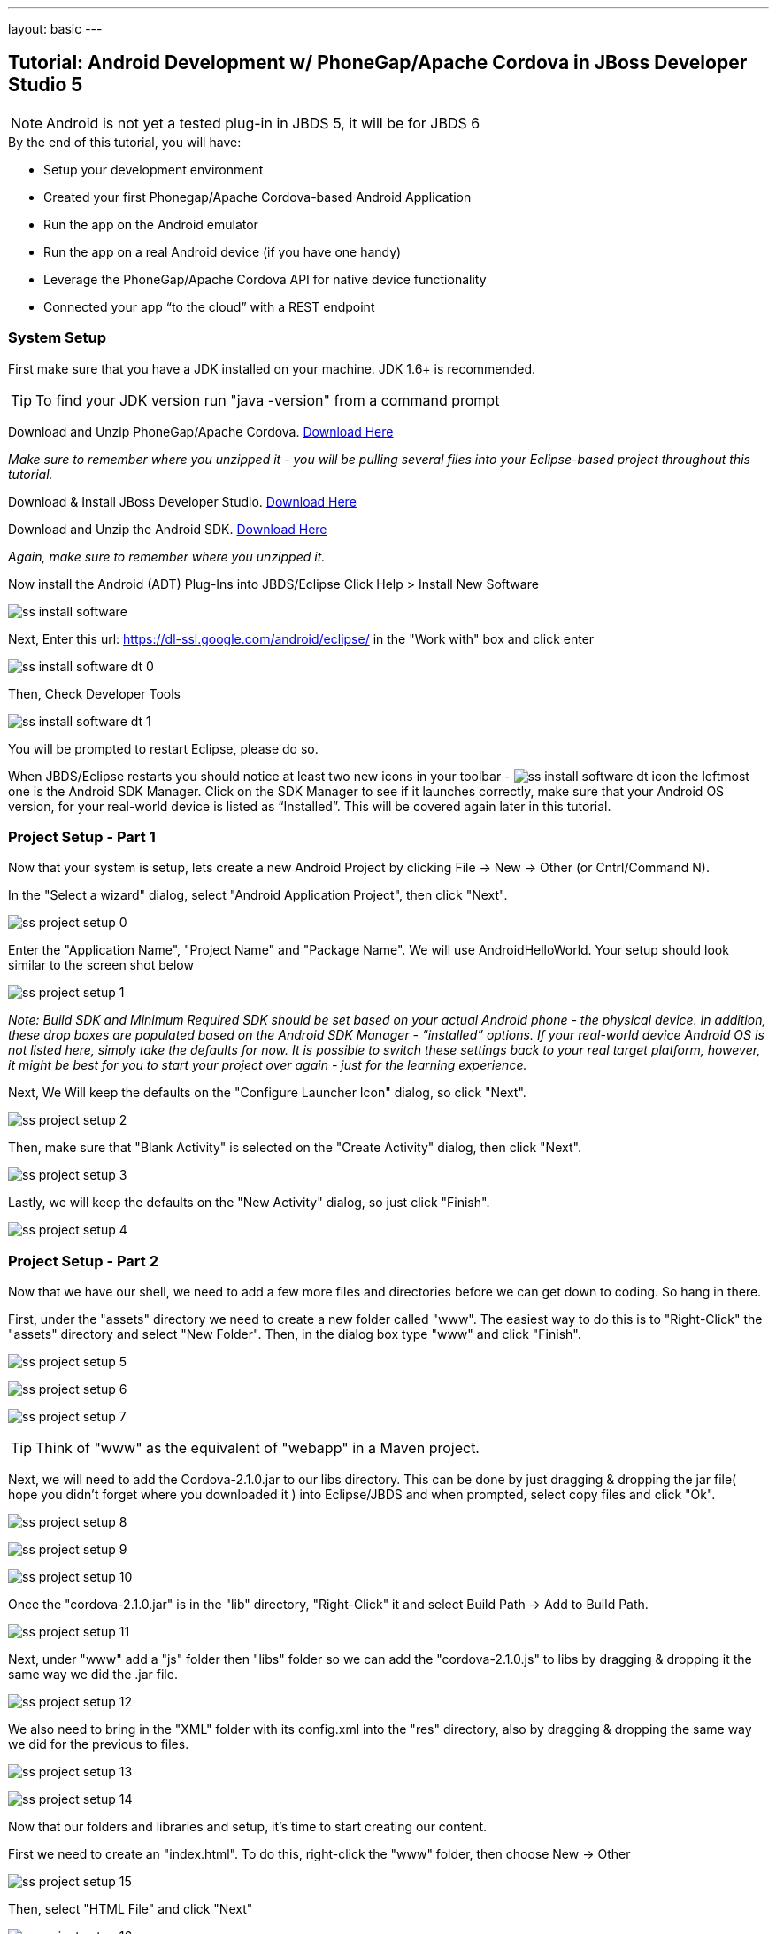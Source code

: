 ---
layout: basic
---

== Tutorial: Android Development w/ PhoneGap/Apache Cordova in JBoss Developer Studio 5

[NOTE]
==============================
Android is not yet a tested plug-in in JBDS 5, it will be for JBDS 6
==============================

.By the end of this tutorial, you will have:
* Setup your development environment
* Created your first Phonegap/Apache Cordova-based Android Application
* Run the app on the Android emulator
* Run the app on a real Android device (if you have one handy)
* Leverage the PhoneGap/Apache Cordova API for native device functionality
* Connected your app “to the cloud” with a REST endpoint

=== System Setup

First make sure that you have a JDK installed on your machine.  JDK 1.6+ is recommended.

TIP: To find your JDK version run "java -version" from a command prompt

Download and Unzip PhoneGap/Apache Cordova.  link:http://phonegap.com/download[Download Here]

_Make sure to remember where you unzipped it - you will be pulling several files into your Eclipse-based project throughout this tutorial._

Download & Install JBoss Developer Studio.  link:https://devstudio.jboss.com/earlyaccess/[Download Here]

Download and Unzip the Android SDK. link:http://developer.android.com/sdk/index.html[Download Here]

_Again, make sure to remember where you unzipped it._

Now install the Android (ADT) Plug-Ins into JBDS/Eclipse
Click Help > Install New Software

image:img/ss_install_software.png[]

Next, Enter this url: https://dl-ssl.google.com/android/eclipse/ in the "Work with" box and click enter

image:img/ss_install_software_dt_0.png[]

Then, Check Developer Tools

image:img/ss_install_software_dt_1.png[]

You will be prompted to restart Eclipse, please do so.

When JBDS/Eclipse restarts you should notice at least two new icons in your toolbar - image:img/ss_install_software_dt_icon.png[]
the leftmost one is the Android SDK Manager.  Click on the SDK Manager to see if it launches correctly, make sure that your Android OS version, for your real-world device is listed as “Installed”.  This will be covered again later in this tutorial.

=== Project Setup - Part 1

Now that your system is setup, lets create a new Android Project by clicking File -> New -> Other  (or Cntrl/Command N).

In the "Select a wizard" dialog, select "Android Application Project", then click "Next".

image:img/ss_project_setup_0.png[]

Enter the "Application Name", "Project Name" and "Package Name".  We will use AndroidHelloWorld.  Your setup should look similar to the screen shot below

image:img/ss_project_setup_1.png[]

_Note: Build SDK and Minimum Required SDK should be set based on your actual Android phone - the physical device.  In addition, these drop boxes are populated based on the Android SDK Manager - “installed” options.   If your real-world device Android OS is not listed here, simply take the defaults for now.  It is possible to switch these settings back to your real target platform, however, it might be best for you to start your project over again - just for the learning experience._


Next, We Will keep the defaults on the "Configure Launcher Icon" dialog, so click "Next".

image:img/ss_project_setup_2.png[]


Then, make sure that "Blank Activity" is selected on the "Create Activity" dialog, then click "Next".

image:img/ss_project_setup_3.png[]


Lastly, we will keep the defaults on the "New Activity" dialog, so just click "Finish".

image:img/ss_project_setup_4.png[]

=== Project Setup - Part 2

Now that we have our shell, we need to add a few more files and directories before we can get down to coding.  So hang in there.

First, under the "assets" directory we need to create a new folder called "www".  The easiest way to do this is to "Right-Click" the "assets" directory and select "New Folder".  Then, in the dialog box type "www" and click "Finish".

image:img/ss_project_setup_5.png[]

image:img/ss_project_setup_6.png[]

image:img/ss_project_setup_7.png[]

TIP: Think of "www" as the equivalent of "webapp" in a Maven project.

Next, we will need to add the Cordova-2.1.0.jar to our libs directory.  This can be done by just dragging & dropping the jar file( hope you didn't forget where you downloaded it ) into Eclipse/JBDS and when prompted, select copy files and click "Ok".

image:img/ss_project_setup_8.png[]

image:img/ss_project_setup_9.png[]

image:img/ss_project_setup_10.png[]

Once the "cordova-2.1.0.jar" is in the "lib" directory, "Right-Click" it and select Build Path -> Add to Build Path.

image:img/ss_project_setup_11.png[]

Next, under "www" add a "js" folder then "libs" folder so we can add the "cordova-2.1.0.js" to libs by dragging & dropping it the same way we did the .jar file.

image:img/ss_project_setup_12.png[]

We also need to bring in the "XML" folder with its config.xml into the "res" directory, also by dragging & dropping the same way we did for the previous to files.

image:img/ss_project_setup_13.png[]

image:img/ss_project_setup_14.png[]


Now that our folders and libraries and setup, it's time to start creating our content.

First we need to create an "index.html".  To do this, right-click the "www" folder, then choose New -> Other

image:img/ss_project_setup_15.png[]

Then, select "HTML File" and click "Next"

image:img/ss_project_setup_16.png[]

Then, name it "index.html" and click "Next"

image:img/ss_project_setup_17.png[]

Finally, select the HTML 5 Template and click "Finish"

image:img/ss_project_setup_18.png[]


Open the new index.html file if isn't already open.  We are going to add in a reference to cordova-2.1.0.js into the HEAD section of the HTML.

  <script type="text/javascript" charset="utf-8" src="js/libs/cordova-2.1.0.js"></script>

and a hello message in the BODY

  <h1>Hello Cordova</h1>

Your "index.html" file should look similar to this:
image:img/ss_project_setup_19.png[]


Next, we need to edit the "MainActivity.java".  We need to change "extends Activity" to be "extends DroidGap"

This will initially give you a ton of red in the editor as DroidGap has not yet been imported.  To import it, click on the red X beside the public class MainActivity line and you will be prompted to import DroidGap.

Then select "Import DroidGap (org.apache.cordova)"

image:img/ss_project_setup_21.png[]

Comment out

  setContentView(…

and enter the following line:

  super.loadUrl("file:///android_asset/www/index.html");

image:img/ss_project_setup_23.png[]


Now we need to edit the "AndroidManifest.xml"

image:img/ss_project_setup_24.png[]


With the file open, we need to insert the following between the "uses-sdk" and "application" tags.

  <supports-screens
    android:largeScreens="true"
    android:normalScreens="true"
    android:smallScreens="true"
    android:resizeable="true"
    android:anyDensity="true" />

And then the following:

  <uses-permission android:name="android.permission.VIBRATE" />
  <uses-permission android:name="android.permission.ACCESS_COARSE_LOCATION" />
  <uses-permission android:name="android.permission.ACCESS_FINE_LOCATION" />
  <uses-permission android:name="android.permission.ACCESS_LOCATION_EXTRA_COMMANDS" />
  <uses-permission android:name="android.permission.READ_PHONE_STATE" />
  <uses-permission android:name="android.permission.INTERNET" />
  <uses-permission android:name="android.permission.RECEIVE_SMS" />
  <uses-permission android:name="android.permission.RECORD_AUDIO" />
  <uses-permission android:name="android.permission.MODIFY_AUDIO_SETTINGS" />
  <uses-permission android:name="android.permission.READ_CONTACTS" />
  <uses-permission android:name="android.permission.WRITE_CONTACTS" />
  <uses-permission android:name="android.permission.WRITE_EXTERNAL_STORAGE" />
  <uses-permission android:name="android.permission.ACCESS_NETWORK_STATE" /> 
  <uses-permission android:name="android.permission.GET_ACCOUNTS" />
  <uses-permission android:name="android.permission.BROADCAST_STICKY" />

NOTE: Your current “hello world” style application does not yet require any of these permissions but it may eventually.  In a production release, you should remove permissions that are not needed for security purposes.


The result should look like the following screenshot:

image:img/ss_project_setup_25.png[]


Now, locate the <activity> tag and add the following attribute:

  android:configChanges = "orientation|keyboardHidden"

image:img/ss_project_setup_26.png[]

=== Run Configuration Setup

==== Now lets setup a run configuration.

Under the JBDS/Eclipse Run menu, select Run Configurations…

image:img/ss_project_setup_27.png[]

Add a New Configuration for Android Application and name it "AndroidHelloWorld"

image:img/ss_project_setup_28.png[]

Now, select the AndroidHelloWorld project using the Browse button

image:img/ss_project_setup_29.png[]

And on the Target tab, select “Always prompt to pick device”

image:img/ss_project_setup_30.png[]

TIP: This setup will make it easier for you to switch back and forth between the Android Emulator (AVDs) and a real device plugged in via USB.


Then select Apply.

You can now close the Run Configurations Dialog


=== Android SDK Manager

The Android Developer site provides a link:http://developer.android.com/sdk/installing/index.html[step-by-step guide] to set up your environment.

==== Troubleshooting Fedora/Red Hat Enterprise Linux


If you have 64-bit systems, you will need to install some 32bit packages, because Android SDK is 32bit

`# sudo yum install glibc.i686 glibc-devel.i686 libstdc++.i686 zlib-devel.i686 ncurses-devel.i686 libX11-devel.i686 libXrender.i686 libXrandr.i686`

=== Setup AVD

Once the SDK has been installed, lets head back over to JBDS and create an Android Virtual Device or AVD

"Right-click" on the project and select "Run As -> Android Application"

image:img/ss_avd_setup_0.png[]

The "Android Device Chooser" dialog will appear.  This will allow you to select between any real world devices that are plugged into your laptop/machine OR AVD/emulators.

image:img/avd.png[]

If this is your first time, then most likely this dialog will be blank.  If you already have and AVD created, then you can skip the setup steps.

Click on New...

image::img/avd_new.png[New AVD]

And then create the new AVD, giving it a name of your choice. You should have installed an Android 2.x or 4.0 SDK through the SDK manager (as part of the step-by-step guide above).

Once an AVD has been created, you can close the Android SDK Manager and return to Android Device Chooser.  Then, select "Refresh" to see the newly added AVD, make sure "Launch a new Android Virtual Device" is selected, highlight the AVD you wish to launch and select "Ok"

==== Launching the AVD

The "default" end-user experience is typically displayed in the emulator.  _You will need to manually bypass the lock screen._

Once the Android OS has fully loaded, it will then run your application.  _This takes a while, on a slower computer likely several minutes._

image:img/ss_avd_setup_1.png[]

The Android Developer site has a good tutorial about setting up your "Real Device" here: http://developer.androidcom/tools/device.html

Once your device is setup, and you run the Android Device Chooser (Run As Android Application), you should see your actual device listed.  Highlight it and select "OK".


TIP: If you are prompted for something called “LogCat” do say yes.  It is a valuable tool for understanding what might be going wrong/right with your deployment to the real device.


And that’s Hello World

NOTE: I have seen the run operation fail at times, simply try again.   In one case, the LogCat message indicated that I needed to restart Eclipse just to get things running and after a quick restart (File - Restart) it was back to normal.



=== Building An App

Now lets make it more interesting by adding some jQuery Mobile functionality.  Right-click on "www" and select "New Other", then select "HTML File".

image:img/ss_build_0.png[]


Name it "mobile.html" and select "Next"

image:img/ss_build_1.png[]

Select "HTML5 jQuery Mobile Page" and select "Finish"

image:img/ss_build_2.png[]

This will be our new "landing" page, but first we need to open MainActivity.java and change the reference to index.html to mobile.html

  super.loadUrl("file:///android_asset/www/mobile.html");

Once that is complete, Save and Run

image:img/ss_build_3.png[]

NOTE: This file contains references to remotely located jQuery & jQuery Mobile - it is recommended that you bring those files locally into the project for a Phonegap/Cordova style application.

If you want to load the jQuery libraries remotely, you can skip to the next section.

Otherwise, we will need to edit mobile.html by pulling in local copies of jQuery and jQuery Mobile

Download jQuery Mobile from http://jquerymobile.com/download/ and unzip

Download the uncompressed/development jQuery http://jquery.com/download/

Once downloaded and unzipped, copy both the jQuery and jQuery mobile JavaScript files into the project.  They should be copied to "js/libs".

NOTE: For a mobile app, you want the majority of your resources, especially static ones bundled in the app.

Then, create a "css" directory underneath "www" and drag & drop the "jquery.mobile-1.1.1.css" and the "images" into "css" as shown in the following screenshot. _note: your version of jQuery/jQuery Mobile might be different_

image:img/ss_build_4.png[]

NOTE: It is normally recommended to use the .min versions of the JS libs, however, Eclipse often complains about those files as it cannot parse them.  This can even become a bigger problem when Eclipse refuses to let you deploy (Run As) your app.  Plus, these files are being bundled in your app for deployment the device so size is less important.

Now, change the references in the mobile.html file to point to the correct location and the correct file names.

  <link rel="stylesheet" href="css/jquery.mobile-1.1.1.css" />
  <script type="text/javascript" src="js/libs/jquery-1.7.1.js"></script>
  <script type="text/javascript" src="js/libs/jquery.mobile-1.1.1.js"></script>


Also, change the alert(“Ready To Go”); to console.log

	<script type="text/javascript">
		$(document).on("pageinit", "#page1", function(event){
			console.log("Ready To Go");
		});
	</script>

And in the LogCat tab you should see the console.log output.

image:img/ss_build_5.png[]

TIP: If you receive a “[ERROR] Error initializing Cordova: Class not found” message then it is likely you forgot to add the xml/config.xml directory & file under “res” in the project.

NOTE: It is much easier to perform your JavaScript debugging via Chrome, Safari or FireFox than it is using console.log and LogCat here but you can at least see that your application attempted to load the JS/HTML files if nothing else works.

Also, make sure the device is awake and not locked, sitting on the home screen before attempting to Run As Android Application – it tends to work more often in that scenario.  In Developer options (on the device), there is an option to Stay awake.

==== Geolocation

Time to add in some Cordova Magic. First up, we will add in some "Geolocation" (where is the device on the planet).

First, add the reference to cordova.js before the script tag for on(“pageinit”…

  <script type="text/javascript" charset="utf-8" src="js/libs/cordova-2.1.0.js"></script>



Next, below the $(document).on(“pageinit”… block add an eventlistener for "deviceready". NOTE:you only want your JS to begin running after Phonegap/Apache Cordova have established the environment.

  document.addEventListener("deviceready", onDeviceReady, false);

Then add the "onDeviceReady" function that receives this event.

  function onDeviceReady() {
    console.log("Device Ready To Go");
    console.log("Asking for geo location");
    navigator.geolocation.getCurrentPosition(onGeoSuccess, onGeoError);
  } // onDeviceReady

Notice that the getCurrentPosition() call above has two arguments.

1. What function to call when things go well.
2. What function to call when things go poorly.

We will need to add those two functions into our overall <script> block.


The onGeoSuccess function receives a position object that can be peeled apart and displayed on screen.

  function onGeoSuccess(position) {
     var element = document.getElementById('geolocation');
     element.innerHTML = 
      'Latitude: '  + position.coords.latitude          + '<br />' +
      'Longitude: ' + position.coords.longitude         + '<br />' +
      'Altitude: '  + position.coords.altitude          + '<br />' +
      'Accuracy: '  + position.coords.accuracy          + '<br />' +
      'Alt Accuracy: ' + position.coords.altitudeAccuracy + '<br />' +
      'Heading: '   + position.coords.heading           + '<br />' +
      'Speed: '     + position.coords.speed             + '<br />' +
      'Timestamp: ' + position.timestamp                + '<br />';
   }

The onGeoError function receives the error message, if there is one.

  function onGeoError(error) {
         alert('code: '    + error.code    + '\n' +
               'message: ' + error.message + '\n');
  }



Finally, add the HTML tag needed to display the results.  This will go in the data-role=”content” section.

  <div id="geolocation">Finding geolocation...</div><p>


The result:

image:img/ss_build_7.png[]

NOTE: For more information on how Apache Cordova/Phonegap addresses Geolocation check out the API docs at:
http://docs.phonegap.com/en/2.1.0/cordova_geolocation_geolocation.md.html#Geolocation

==== Accelerometer

The next bit of Cordova Magic we will add is access to the "Accelerometer"

Inside the onDeviceReady function, add the block of code that establishes the "watcher" for the device’s accelerometer.

  var options = {};
  options.frequency = 1000;
  console.log("Hitting Accelerometer");
  var accelerationWatch =
     navigator.accelerometer.watchAcceleration(
       updateAccelerationUI, function(ex) {
         console.log("accel fail (" + ex.name + ": " + ex.message + ")");
     }, options);


TIP: The 1000 represents milliseconds, in this case, update my callback function every 1 second.

Next add the function for updateAccelertationUI

  // called when Accelerometer detects a change
     function updateAccelerationUI(a) {
      	document.getElementById('my.x').innerHTML = a.x;
      	document.getElementById('my.y').innerHTML = a.y;
      	document.getElementById('my.z').innerHTML = a.z;
     } // updateAccelerationUI


Now add the HTML elements to display the X, Y and Z in the content section

	<div>X: <b id="my.x"></b> </div>
	<div>Y: <b id="my.y"></b> </div>
	<div>Z: <b id="my.z"></b> </div>
	</p>


Your code should now look like the following:

Scripts:

image:img/ss_accel_0.png[]


HTML:

image:img/ss_accel_1.png[]


Finally, Run It

image:img/ss_accel_2.png[]

NOTE: For more information on how Apache Cordova/Phonegap addresses Accelerometer check out the API docs at:
http://docs.phonegap.com/en/2.1.0/cordova_accelerometer_accelerometer.md.html#Accelerometer

==== Data & REST

Apps need data, and a good way to do that on a mobile device is with RESTful calls.

In the on pageinit function add the block of jQuery code to retrieve data from a rest endpoint and load it into the UL called listOfItems.  _This UL was part of the original template so it should still be in your HTML body._

  $.getJSON("http://html5-aerogear.rhcloud.com/rest/members", function(members) {
      // console.log("returned are " + members);
      var listOfMembers = $("#listOfItems");
      listOfMembers.empty();
      $.each(members, function(index, member) {
             // console.log(member.name);
            listOfMembers.append(
              "<li><a href='#'>" + member.name + "</a>");
      });
      listOfMembers.listview("refresh");
  });

Since the "getJSON" call is accessing the network, permission needs to be setup in AndroidMainfest.xml. _This was done during our Project Setup_

In addition, you must add the URL to the Cordova whitelist.

The easiest solution is as follows:
Open res/xml/config.xml

And update access origin to equal ”*”

image:img/ss_rest_0.png[]

Now, Run it.

image:img/ss_rest_1.png[]

NOTE: This is primarily useful for development.  An app you are deploying to real end-users via the Google Play Store, you will wish to be more specific.

==== Extra Credit

And if you wish to be more adventurous, wrap this logic in a check for Wifi vs 3G vs no connection and make a determination as to how to display a message to the end-user.

  var networkState = navigator.network.connection.type;

NOTE: For more information on how Apache Cordova/Phonegap addresses Connectivity check out the API docs at:
http://docs.phonegap.com/en/2.1.0/cordova_connection_connection.md.html#Connection


=== Tips & Tricks:

==== Eclipse complains about various JS libs

In Some cases the your project won’t let you deploy the application.

Workaround: Rename the libraries by removing their .js extensions

Caution: This may mean that Eclipse will not recognize them as JavaScript files and not provide the correct editor.  Another option is to use the full or non-minified versions of the JavaScript library that you are interested in.  Since these files should be bundled in your Cordova-based app’s distribution, there is no significant network download penalty to downloading the file at runtime.

==== Target Android Version

In case you wish to switch the Android version targets for your project go to the project properties and Android.

And also change your AndroidManifest.xml

      <uses-sdk
          android:minSdkVersion="8"
          android:targetSdkVersion="15" />

==== REST Endpoints

To connect to your endpoints, you need to "open" access to the specific Internet domains in res/xml/config.xml

ex:

  <access origin=".*"/>


==== Change MainActivity title/label

To change the title/label on the installed application, you can edit the "strings.xml" file located in "res/values/".

This will change the application name on the launch icon as well as when multi-tasking.

==== Phonegap API Explorer

To test your device and Phonegap/Cordova install

https://play.google.com/store/apps/details?id=org.coenraets.phonegapexplorer&hl=en

==== Phonegap/Cordova Plugins

https://github.com/phonegap/phonegap-plugins

ChildBrowser is one of the most popular – it allows you to render a webpage, inside of your application

